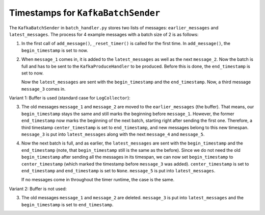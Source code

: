 Timestamps for ``KafkaBatchSender``
===================================

The ``KafkaBatchSender`` in ``batch_handler.py`` stores
two lists of messages: ``earlier_messages`` and
``latest_messages``. The process for 4 example messages with
a batch size of 2 is as follows:

1.  In the first call of ``add_message()``, ``_reset_timer()``
    is called for the first time. In ``add_message()``, the
    ``begin_timestamp`` is set to now.

2.  When ``message_1`` comes in, it is added to the
    ``latest_messages`` as well as the next ``message_2``.
    Now the batch is full and has to be sent to the
    ``KafkaProduceHandler`` to be produced. Before this is
    done, the ``end_timestamp`` is set to now.

    Now the ``latest_messages`` are sent with the
    ``begin_timestamp`` and the ``end_timestamp``. Now, a
    third message ``message_3`` comes in.

Variant 1: Buffer is used (standard case for
``LogCollector``):

3.  The old messages ``message_1`` and ``message_2`` are
    moved to the ``earlier_messages`` (the buffer). That
    means, our ``begin_timestamp`` stays the same and
    still marks the beginning before ``message_1``. However,
    the former ``end_timestamp`` now marks the beginning of
    the next batch, starting right after sending the first
    one. Therefore, a third timestamp ``center_timestamp``
    is set to ``end_timestamp``, and new messages belong to
    this new timespan. ``message_3`` is put into
    ``latest_messages`` along with the next ``message_4``
    and ``message_5``.

4.  Now the next batch is full, and as earlier, the
    ``latest_messages`` are sent with the ``begin_timestamp``
    and the ``end_timestamp`` (note, that
    ``begin_timestamp`` still is the same as the before).
    Since we do not need the old ``begin_timestamp`` after
    sending all the messages in its timespan, we can now set
    ``begin_timestamp`` to ``center_timestamp`` (which
    marked the timestamp before ``message_3`` was added).
    ``center_timestamp`` is set to ``end_timestamp`` and
    ``end_timestamp`` is set to ``None``. ``message_5`` is
    put into ``latest_messages``.

    If no messages come in throughout the timer runtime, the
    case is the same.

Variant 2: Buffer is not used:

3.  The old messages ``message_1`` and ``message_2`` are
    deleted. ``message_3`` is put into ``latest_messages``
    and the ``begin_timestamp`` is set to ``end_timestamp``.
